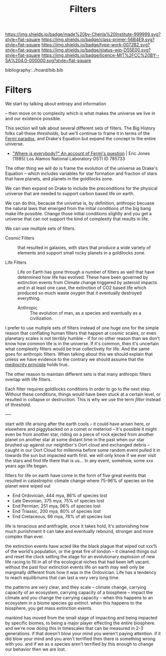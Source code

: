#   -*- mode: org; fill-column: 60 -*-

#+TITLE: Filters
#+STARTUP: showall
#+TOC: headlines 4
#+PROPERTY: filename

[[https://img.shields.io/badge/made%20by-Chenla%20Institute-999999.svg?style=flat-square]] 
[[https://img.shields.io/badge/class-primer-56B4E9.svg?style=flat-square]]
[[https://img.shields.io/badge/type-work-0072B2.svg?style=flat-square]]
[[https://img.shields.io/badge/status-wip-D55E00.svg?style=flat-square]]
[[https://img.shields.io/badge/licence-MIT%2FCC%20BY--SA%204.0-000000.svg?style=flat-square]]

bibliography:../hoard/bib.bib

* Filters
:PROPERTIES:
:CUSTOM_ID: 
:Name:      /home/deerpig/proj/chenla/manifesto/manifesto-filters.org
:Created:   2017-10-17T19:03@Prek Leap (11.642600N-104.919210W)
:ID:        fb21fc98-959b-4830-ac18-ea28d0a83db1
:VER:       561513899.774837850
:GEO:       48P-491193-1287029-15
:BXID:      proj:WTY3-1200
:Class:     primer
:Type:      work
:Status:    wip
:Licence:   MIT/CC BY-SA 4.0
:END:

We start by talking about entropy and information 

-- then move on to complexity which is what makes the
universe we live in and our existence possible.


This section will talk about several different sets of
filters.  The Big History folks call these /thresholds/, but
we'll continue to frame it in terms of the [[https://en.wikipedia.org/wiki/Fermi_paradox][Fermi paradox]],
and Drake's Equation but expand the concept to the entire
universe.

  - [[http://www.osti.gov/accomplishments/documents/fullText/ACC0055.pdf]["Where is everybody?" An account of Fermi's question]] |
     Eric Jones (1985) Los Alamos National Laboratory
     OSTI ID 785733

The other thing we will do is frame the evolution of the
universe as Drake's Equation -- which includes variables for
star formation and fraction of stars that have planets, and
planets in the goldilocks zone.

We can then expand on Drake to include the preconditions for
the physical universe that are needed to support carbon
based life on earth.

We can do this, because the universe is, by definition,
anthropic becuase the natural laws that emerged from the
initial conditions of the big bang make life possible.
Change those initial conditions slightly and you get a
universe that can not support the kind of complexity that
results in life.

We can use multiple sets of filters.

  - Cosmic Filters :: that resulted in galaxies, with stars
                      that produce a wide variety of
                      elements and support small rocky
                      planets in a goldilocks zone.

  - Life Filters   :: Life on Earth has gone through a
                      number of filters as well that have
                      determined how life has evolved. These
                      have been governed by extinction
                      events from Climate change triggered
                      by asteroid impacts and in at least
                      one case, the extinction of CO2 based
                      life which produced so much waste
                      oxygen that it eventually destroyed
                      everything.

   - Anthropic     :: The evolution of man, as a species and
                      eventually as a civilization. 

I prefer to use multiple sets of filters instead of one huge
one for the simple reason that conflating human filters that
happen at cosmic scales, or even planetary scales is not
terribly humble -- if for no other reason than we don't know
how common life is in the universe.  If it's common, then
it's uncertain what complexity filters would be true
collectively for life.  And the same goes for anthropic
filters.  When talking about this we should explain that
unless we have evidence to the contrary we should assume
that the [[https://en.wikipedia.org/wiki/Mediocrity_principle][mediocrity principle]] holds true..

The other reason to maintain different sets is that many
anthropic filters overlap with life filters.


Each filter requires goldilocks conditions in order to go to
the next step.  Without these conditions, things would have
been stuck at a certain level, or resulted in collapse or
destruction.   This is why we use the term /filter/ instead
of /threshold/.





----

start with life arising after the earth cools -- it could
have arisen here, or elsewhere and piggybacked on a comet or
meteriod -- it's possible it might even be from another
star, riding on a piece of rock ejected from another planet
on another star at some distant time in the past when our
star brushed up against our neightbor's Oort cloud and
exchanged debris -- caught in our Oort Cloud for millennia
before some random event pulled it in towards the sun but
impacted earth first.  we will only know if we ever visit
the stars and find life there that is us... In any event,
somehow, some xxx years ago life began.

filters for life on earth have come in the form of five
great events that resulted in catastrophic climate change
where 75-96% of species on the planet were wiped out

 - End Ordovician, 444 mya, 86% of species lost 
 - Late Devonian, 375 mya, 75% of species lost
 - End Permian, 251 mya, 96% of species lost
 - End Triassic, 200 mya, 80% of species lost
 - End Cretaceous, 66 mya, 76% of all species lost

life is tenacious and antifragile, once it takes hold, it's
astonishing how much punishment it can take and eventually
rebound, stronger and more complex than ever.

the extinction events have acted like the black plague that
wiped out xxx% of the world's population, or the great fire
of london -- it cleaned things out and reset the clock
setting the stage for an evolutionary explosion of new life
racing to fill in all of the ecological niches that had been
left vacant. without the past four extinction events life on
earth may well only be marginally different from how it was
in the Ordovician.  Life has a tendency to reach
equilibriums that can last a very very long time.

the patterns are very clear, and they scale -- climate
change, carrying capacity of an ecosystem, carrying capacity
of a biosphere -- impact the climate and you change the
carrying capacity -- when this happens to an ecosystem in a
biome species go extinct.  when this happens to the
biosphere, you get mass extinction events.

mankind has moved from the small stage of impacting and
being impacted by specific biomes, to being a major player
effecting the entire biosphere.  and we're now doing this in
timescales that can be measured in 2-3 generations.  if that
doesn't blow your mind you weren't paying attention.  if it
did blow your mind and you aren't terrified then there is
something wrong with you.  and if we as a species aren't
terrified by this enough to change our behavior then we are
lost.


